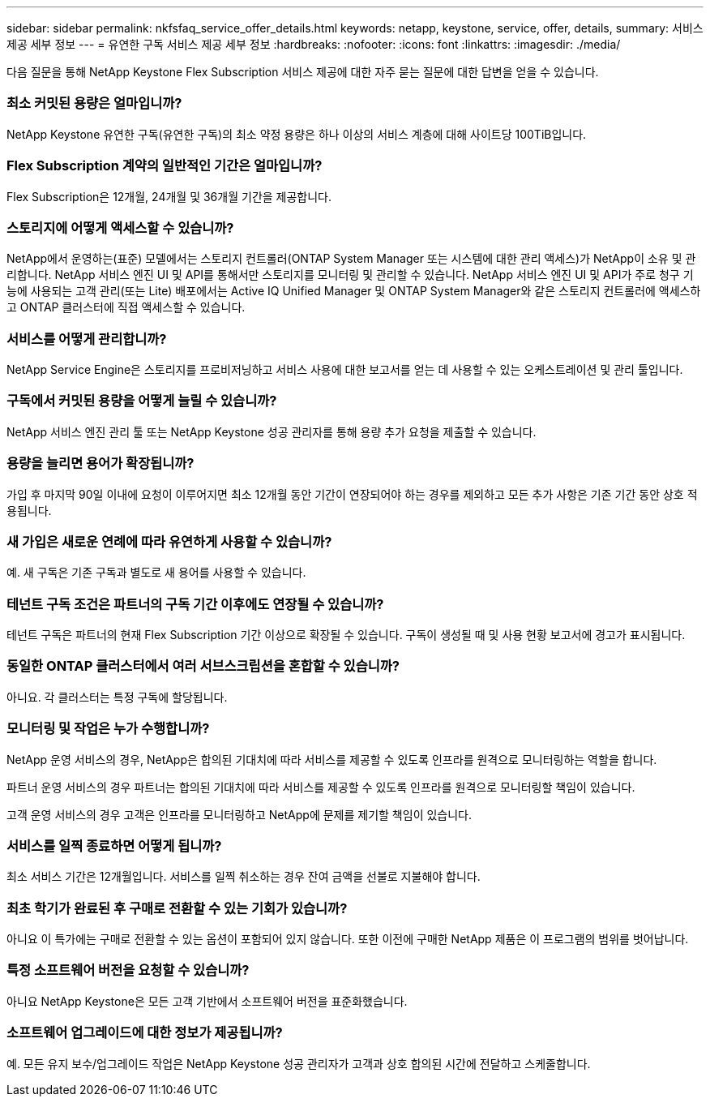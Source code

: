 ---
sidebar: sidebar 
permalink: nkfsfaq_service_offer_details.html 
keywords: netapp, keystone, service, offer, details, 
summary: 서비스 제공 세부 정보 
---
= 유연한 구독 서비스 제공 세부 정보
:hardbreaks:
:nofooter: 
:icons: font
:linkattrs: 
:imagesdir: ./media/


[role="lead"]
다음 질문을 통해 NetApp Keystone Flex Subscription 서비스 제공에 대한 자주 묻는 질문에 대한 답변을 얻을 수 있습니다.



=== 최소 커밋된 용량은 얼마입니까?

NetApp Keystone 유연한 구독(유연한 구독)의 최소 약정 용량은 하나 이상의 서비스 계층에 대해 사이트당 100TiB입니다.



=== Flex Subscription 계약의 일반적인 기간은 얼마입니까?

Flex Subscription은 12개월, 24개월 및 36개월 기간을 제공합니다.



=== 스토리지에 어떻게 액세스할 수 있습니까?

NetApp에서 운영하는(표준) 모델에서는 스토리지 컨트롤러(ONTAP System Manager 또는 시스템에 대한 관리 액세스)가 NetApp이 소유 및 관리합니다. NetApp 서비스 엔진 UI 및 API를 통해서만 스토리지를 모니터링 및 관리할 수 있습니다. NetApp 서비스 엔진 UI 및 API가 주로 청구 기능에 사용되는 고객 관리(또는 Lite) 배포에서는 Active IQ Unified Manager 및 ONTAP System Manager와 같은 스토리지 컨트롤러에 액세스하고 ONTAP 클러스터에 직접 액세스할 수 있습니다.



=== 서비스를 어떻게 관리합니까?

NetApp Service Engine은 스토리지를 프로비저닝하고 서비스 사용에 대한 보고서를 얻는 데 사용할 수 있는 오케스트레이션 및 관리 툴입니다.



=== 구독에서 커밋된 용량을 어떻게 늘릴 수 있습니까?

NetApp 서비스 엔진 관리 툴 또는 NetApp Keystone 성공 관리자를 통해 용량 추가 요청을 제출할 수 있습니다.



=== 용량을 늘리면 용어가 확장됩니까?

가입 후 마지막 90일 이내에 요청이 이루어지면 최소 12개월 동안 기간이 연장되어야 하는 경우를 제외하고 모든 추가 사항은 기존 기간 동안 상호 적용됩니다.



=== 새 가입은 새로운 연례에 따라 유연하게 사용할 수 있습니까?

예. 새 구독은 기존 구독과 별도로 새 용어를 사용할 수 있습니다.



=== 테넌트 구독 조건은 파트너의 구독 기간 이후에도 연장될 수 있습니까?

테넌트 구독은 파트너의 현재 Flex Subscription 기간 이상으로 확장될 수 있습니다. 구독이 생성될 때 및 사용 현황 보고서에 경고가 표시됩니다.



=== 동일한 ONTAP 클러스터에서 여러 서브스크립션을 혼합할 수 있습니까?

아니요. 각 클러스터는 특정 구독에 할당됩니다.



=== 모니터링 및 작업은 누가 수행합니까?

NetApp 운영 서비스의 경우, NetApp은 합의된 기대치에 따라 서비스를 제공할 수 있도록 인프라를 원격으로 모니터링하는 역할을 합니다.

파트너 운영 서비스의 경우 파트너는 합의된 기대치에 따라 서비스를 제공할 수 있도록 인프라를 원격으로 모니터링할 책임이 있습니다.

고객 운영 서비스의 경우 고객은 인프라를 모니터링하고 NetApp에 문제를 제기할 책임이 있습니다.



=== 서비스를 일찍 종료하면 어떻게 됩니까?

최소 서비스 기간은 12개월입니다. 서비스를 일찍 취소하는 경우 잔여 금액을 선불로 지불해야 합니다.



=== 최초 학기가 완료된 후 구매로 전환할 수 있는 기회가 있습니까?

아니요 이 특가에는 구매로 전환할 수 있는 옵션이 포함되어 있지 않습니다. 또한 이전에 구매한 NetApp 제품은 이 프로그램의 범위를 벗어납니다.



=== 특정 소프트웨어 버전을 요청할 수 있습니까?

아니요 NetApp Keystone은 모든 고객 기반에서 소프트웨어 버전을 표준화했습니다.



=== 소프트웨어 업그레이드에 대한 정보가 제공됩니까?

예. 모든 유지 보수/업그레이드 작업은 NetApp Keystone 성공 관리자가 고객과 상호 합의된 시간에 전달하고 스케줄합니다.
